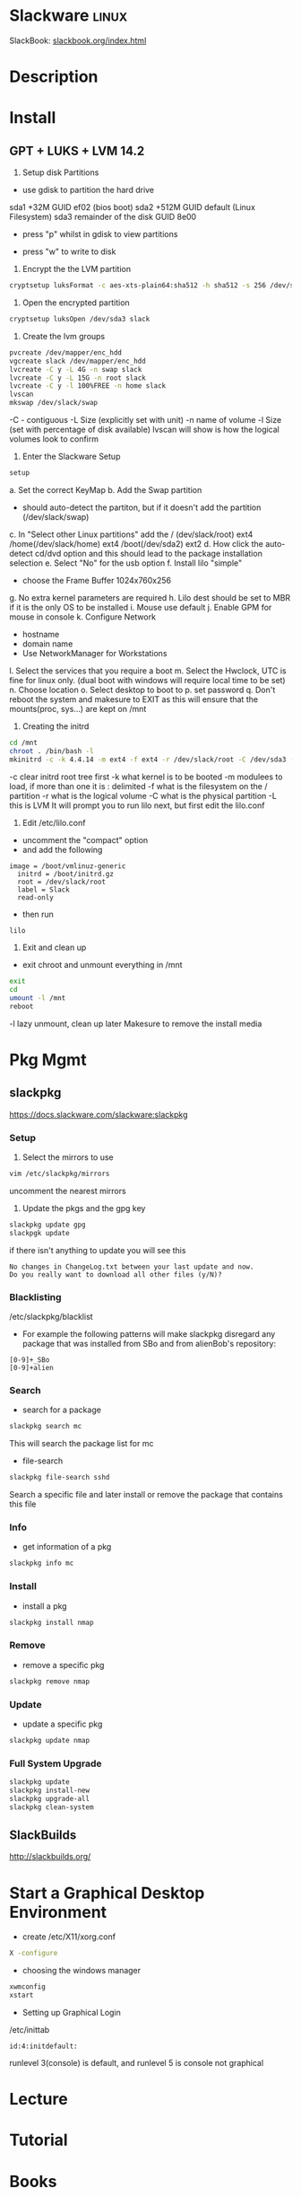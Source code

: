 #+TAGS: linux


* Slackware                                                           :linux:
SlackBook: [[http://www.slackbook.org/html/index.html][slackbook.org/index.html]]
* Description
* Install
** GPT + LUKS + LVM 14.2
1. Setup disk Partitions
- use gdisk to partition the hard drive
sda1 +32M GUID ef02 (bios boot)
sda2 +512M GUID default (Linux Filesystem)
sda3 remainder of the disk GUID 8e00

- press "p" whilst in gdisk to view partitions
[[file://home/crito/Pictures/org/gdisk_parts.png]]

- press "w" to write to disk
  
2. Encrypt the the LVM partition
#+BEGIN_SRC sh
cryptsetup luksFormat -c aes-xts-plain64:sha512 -h sha512 -s 256 /dev/sda3
#+END_SRC

3. Open the encrypted partition
#+BEGIN_SRC sh
cryptsetup luksOpen /dev/sda3 slack
#+END_SRC

4. Create the lvm groups
#+BEGIN_SRC sh
pvcreate /dev/mapper/enc_hdd
vgcreate slack /dev/mapper/enc_hdd
lvcreate -C y -L 4G -n swap slack
lvcreate -C y -L 15G -n root slack
lvcreate -C y -l 100%FREE -n home slack
lvscan
mkswap /dev/slack/swap
#+END_SRC
-C - contiguous
-L Size (explicitly set with unit)
-n name of volume
-l Size (set with percentage of disk available)
lvscan will show is how the logical volumes look to confirm

5. Enter the Slackware Setup
#+BEGIN_SRC sh
setup
#+END_SRC
a. Set the correct KeyMap
b. Add the Swap partition
  - should auto-detect the partiton, but if it doesn't add the partition (/dev/slack/swap)
c. In "Select other Linux partitions" add the / (dev/slack/root) ext4 /home(/dev/slack/home) ext4 /boot(/dev/sda2) ext2
d. How click the auto-detect cd/dvd option and this should lead to the package installation selection
e. Select "No" for the usb option
f. Install lilo "simple"
  - choose the Frame Buffer 1024x760x256
g. No extra kernel parameters are required
h. Lilo dest should be set to MBR if it is the only OS to be installed
i. Mouse use default
j. Enable GPM for mouse in console
k. Configure Network
  - hostname
  - domain name
  - Use NetworkManager for Workstations
l. Select the services that you require a boot    
m. Select the Hwclock, UTC is fine for linux only. (dual boot with windows will require local time to be set)
n. Choose location
o. Select desktop to boot to
p. set password
q. Don't reboot the system and makesure to EXIT as this will ensure that the mounts(proc, sys...) are kept on /mnt

6. Creating the initrd
#+BEGIN_SRC sh
cd /mnt
chroot . /bin/bash -l
mkinitrd -c -k 4.4.14 -m ext4 -f ext4 -r /dev/slack/root -C /dev/sda3 -L
#+END_SRC
-c clear initrd root tree first
-k what kernel is to be booted
-m modulees to load, if more than one it is : delimited
-f what is the filesystem on the / partition
-r what is the logical volume
-C what is the physical partition
-L this is LVM
It will prompt you to run lilo next, but first edit the lilo.conf

7. Edit /etc/lilo.conf
- uncomment the "compact" option
- and add the following
#+BEGIN_EXAMPLE
image = /boot/vmlinuz-generic
  initrd = /boot/initrd.gz
  root = /dev/slack/root
  label = Slack
  read-only
#+END_EXAMPLE
- then run
#+BEGIN_SRC sh
lilo
#+END_SRC

8. Exit and clean up
- exit chroot and unmount everything in /mnt
#+BEGIN_SRC sh
exit
cd
umount -l /mnt
reboot
#+END_SRC
-l lazy unmount, clean up later
Makesure to remove the install media
* Pkg Mgmt
** slackpkg
https://docs.slackware.com/slackware:slackpkg
*** Setup
1. Select the mirrors to use
#+BEGIN_SRC sh
vim /etc/slackpkg/mirrors
#+END_SRC
uncomment the nearest mirrors

2. Update the pkgs and the gpg key
#+BEGIN_SRC sh
slackpkg update gpg
slackpgk update
#+END_SRC
if there isn't anything to update you will see this
#+BEGIN_EXAMPLE
No changes in ChangeLog.txt between your last update and now.
Do you really want to download all other files (y/N)?
#+END_EXAMPLE

*** Blacklisting
/etc/slackpkg/blacklist
- For example the following patterns will make slackpkg disregard any package that was installed from SBo and from alienBob's repository:
#+BEGIN_EXAMPLE
[0-9]+_SBo
[0-9]+alien
#+END_EXAMPLE

*** Search
- search for a package
#+BEGIN_SRC sh
slackpkg search mc
#+END_SRC
This will search the package list for mc

- file-search
#+BEGIN_SRC sh
slackpkg file-search sshd
#+END_SRC
Search a specific file and later install or remove the package that contains this file

*** Info
- get information of a pkg
#+BEGIN_SRC sh
slackpkg info mc
#+END_SRC

*** Install
- install a pkg
#+BEGIN_SRC sh
slackpkg install nmap
#+END_SRC

*** Remove
- remove a specific pkg
#+BEGIN_SRC sh
slackpkg remove nmap
#+END_SRC

*** Update
- update a specific pkg
#+BEGIN_SRC sh
slackpkg update nmap
#+END_SRC

*** Full System Upgrade
#+BEGIN_SRC sh
slackpkg update
slackpkg install-new
slackpkg upgrade-all
slackpkg clean-system
#+END_SRC

** SlackBuilds
http://slackbuilds.org/

* Start a Graphical Desktop Environment
- create /etc/X11/xorg.conf
#+BEGIN_SRC sh
X -configure
#+END_SRC

- choosing the windows manager
#+BEGIN_SRC sh
xwmconfig
xstart
#+END_SRC

- Setting up Graphical Login
/etc/inittab
#+BEGIN_EXAMPLE
id:4:initdefault:
#+END_EXAMPLE
runlevel 3(console) is default, and runlevel 5 is console not graphical

* Lecture
* Tutorial
* Books
* Links
